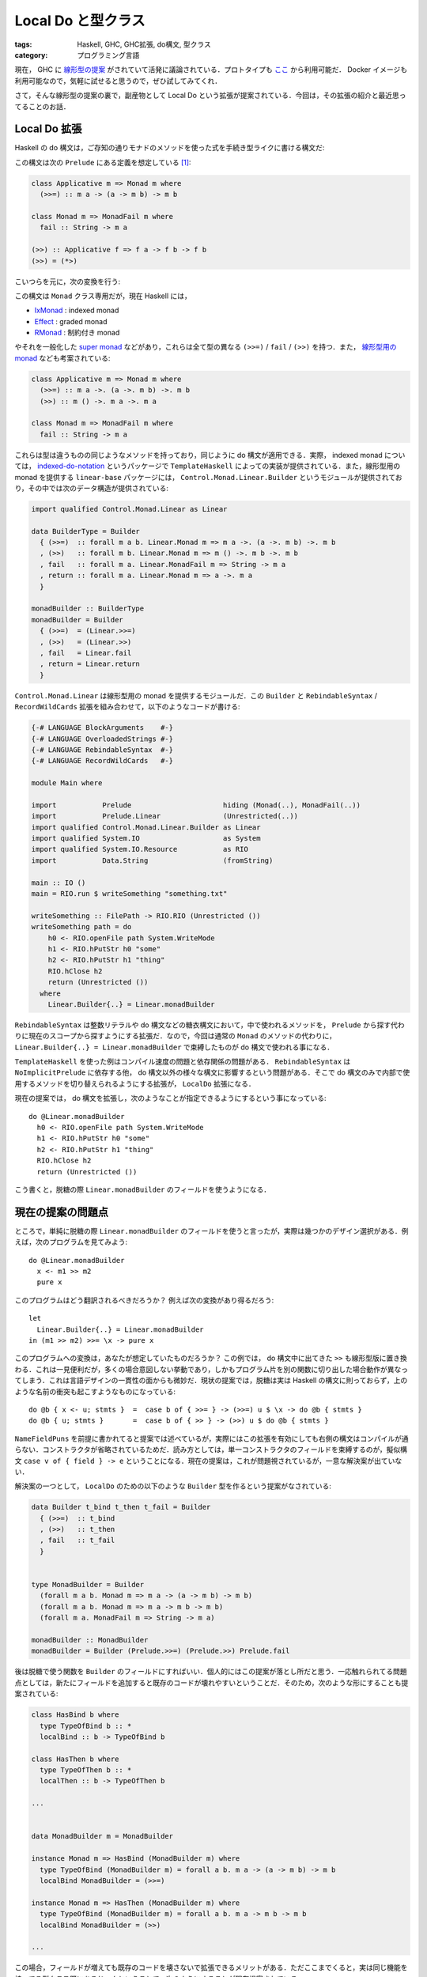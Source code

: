 Local Do と型クラス
===================

:tags: Haskell, GHC, GHC拡張, do構文, 型クラス
:category: プログラミング言語

現在， GHC に `線形型の提案 <https://github.com/ghc-proposals/ghc-proposals/pull/111>`_ がされていて活発に議論されている．プロトタイプも `ここ <https://github.com/tweag/ghc/tree/linear-types>`_ から利用可能だ． Docker イメージも利用可能なので，気軽に試せると思うので，ぜひ試してみてくれ．

さて，そんな線形型の提案の裏で，副産物として Local Do という拡張が提案されている．今回は，その拡張の紹介と最近思ってることのお話．

Local Do 拡張
-------------

Haskell の do 構文は，ご存知の通りモナドのメソッドを使った式を手続き型ライクに書ける構文だ:

.. image:: {attach}local-do-and-first-type-class/do-notation-syntax.png
  :alt: do 構文の要素
  :align: center

この構文は次の ``Prelude`` にある定義を想定している [#monad-class-in-ghc]_:

.. code-block:: haskell

  class Applicative m => Monad m where
    (>>=) :: m a -> (a -> m b) -> m b

  class Monad m => MonadFail m where
    fail :: String -> m a

  (>>) :: Applicative f => f a -> f b -> f b
  (>>) = (*>)

こいつらを元に，次の変換を行う:

.. image:: {attach}local-do-and-first-type-class/do-notation-translation.png
  :alt: do 構文の脱糖変換
  :align: center

この構文は ``Monad`` クラス専用だが，現在 Haskell には，

* `IxMonad <http://hackage.haskell.org/package/indexed-0.1.3/docs/Control-Monad-Indexed.html#t:IxMonad>`_ : indexed monad
* `Effect <https://hackage.haskell.org/package/effect-monad-0.8.1.0/docs/Control-Effect.html#t:Effect>`_ : graded monad
* `RMonad <https://hackage.haskell.org/package/rmonad-0.8.0.2/docs/Control-RMonad.html#t:RMonad>`_ : 制約付き monad

やそれを一般化した `super monad <https://hackage.haskell.org/package/supermonad>`_ などがあり，これらは全て型の異なる ``(>>=)`` / ``fail`` / ``(>>)`` を持つ．また， `線形型用の monad <https://github.com/tweag/linear-base/blob/0d6165fbd8ad84dd1574a36071f00a6137351637/src/Control/Monad/Linear.hs#L43>`_ なども考案されている:

.. code-block:: haskell

  class Applicative m => Monad m where
    (>>=) :: m a ->. (a ->. m b) ->. m b
    (>>) :: m () ->. m a ->. m a

  class Monad m => MonadFail m where
    fail :: String -> m a

これらは型は違うものの同じようなメソッドを持っており，同じように do 構文が適用できる．実際， indexed monad については， `indexed-do-notation <http://hackage.haskell.org/package/indexed-do-notation>`_ というパッケージで ``TemplateHaskell`` によっての実装が提供されている．また，線形型用の monad を提供する ``linear-base`` パッケージには， ``Control.Monad.Linear.Builder`` というモジュールが提供されており，その中では次のデータ構造が提供されている:

.. code-block:: haskell

  import qualified Control.Monad.Linear as Linear

  data BuilderType = Builder
    { (>>=)  :: forall m a b. Linear.Monad m => m a ->. (a ->. m b) ->. m b
    , (>>)   :: forall m b. Linear.Monad m => m () ->. m b ->. m b
    , fail   :: forall m a. Linear.MonadFail m => String -> m a
    , return :: forall m a. Linear.Monad m => a ->. m a
    }

  monadBuilder :: BuilderType
  monadBuilder = Builder
    { (>>=)  = (Linear.>>=)
    , (>>)   = (Linear.>>)
    , fail   = Linear.fail
    , return = Linear.return
    }

``Control.Monad.Linear`` は線形型用の monad を提供するモジュールだ．この ``Builder`` と ``RebindableSyntax`` / ``RecordWildCards`` 拡張を組み合わせて，以下のようなコードが書ける:

.. code-block:: haskell

  {-# LANGUAGE BlockArguments    #-}
  {-# LANGUAGE OverloadedStrings #-}
  {-# LANGUAGE RebindableSyntax  #-}
  {-# LANGUAGE RecordWildCards   #-}

  module Main where

  import           Prelude                      hiding (Monad(..), MonadFail(..))
  import           Prelude.Linear               (Unrestricted(..))
  import qualified Control.Monad.Linear.Builder as Linear
  import qualified System.IO                    as System
  import qualified System.IO.Resource           as RIO
  import           Data.String                  (fromString)

  main :: IO ()
  main = RIO.run $ writeSomething "something.txt"

  writeSomething :: FilePath -> RIO.RIO (Unrestricted ())
  writeSomething path = do
      h0 <- RIO.openFile path System.WriteMode
      h1 <- RIO.hPutStr h0 "some"
      h2 <- RIO.hPutStr h1 "thing"
      RIO.hClose h2
      return (Unrestricted ())
    where
      Linear.Builder{..} = Linear.monadBuilder

``RebindableSyntax`` は整数リテラルや do 構文などの糖衣構文において，中で使われるメソッドを， ``Prelude`` から探す代わりに現在のスコープから探すようにする拡張だ．なので，今回は通常の ``Monad`` のメソッドの代わりに， ``Linear.Builder{..} = Linear.monadBuilder`` で束縛したものが do 構文で使われる事になる．

``TemplateHaskell`` を使った例はコンパイル速度の問題と依存関係の問題がある． ``RebindableSyntax`` は ``NoImplicitPrelude`` に依存する他， do 構文以外の様々な構文に影響するという問題がある．そこで do 構文のみで内部で使用するメソッドを切り替えられるようにする拡張が， ``LocalDo`` 拡張になる．

現在の提案では， do 構文を拡張し，次のようなことが指定できるようにするという事になっている::

  do @Linear.monadBuilder
    h0 <- RIO.openFile path System.WriteMode
    h1 <- RIO.hPutStr h0 "some"
    h2 <- RIO.hPutStr h1 "thing"
    RIO.hClose h2
    return (Unrestricted ())

こう書くと，脱糖の際 ``Linear.monadBuilder`` のフィールドを使うようになる．

現在の提案の問題点
------------------

ところで，単純に脱糖の際 ``Linear.monadBuilder`` のフィールドを使うと言ったが，実際は幾つかのデザイン選択がある．例えば，次のプログラムを見てみよう::

  do @Linear.monadBuilder
    x <- m1 >> m2
    pure x

このプログラムはどう翻訳されるべきだろうか？ 例えば次の変換があり得るだろう::

  let
    Linear.Builder{..} = Linear.monadBuilder
  in (m1 >> m2) >>= \x -> pure x

このプログラムへの変換は，あなたが想定していたものだろうか？ この例では， do 構文中に出てきた ``>>`` も線形型版に置き換わる．これは一見便利だが，多くの場合意図しない挙動であり，しかもプログラム片を別の関数に切り出した場合動作が異なってしまう．これは言語デザインの一貫性の面からも微妙だ．現状の提案では，脱糖は実は Haskell の構文に則っておらず，上のような名前の衝突も起こすようなものになっている::

  do @b { x <- u; stmts }  =  case b of { >>= } -> (>>=) u $ \x -> do @b { stmts }
  do @b { u; stmts }       =  case b of { >> } -> (>>) u $ do @b { stmts }

``NameFieldPuns`` を前提に書かれてると提案では述べているが，実際にはこの拡張を有効にしても右側の構文はコンパイルが通らない．コンストラクタが省略されているためだ．読み方としては，単一コンストラクタのフィールドを束縛するのが，擬似構文 ``case v of { field } -> e`` ということになる．現在の提案は，これが問題視されているが，一意な解決案が出ていない．

解決案の一つとして， ``LocalDo`` のための以下のような ``Builder`` 型を作るという提案がなされている:

.. code-block:: haskell

  data Builder t_bind t_then t_fail = Builder
    { (>>=)  :: t_bind
    , (>>)   :: t_then
    , fail   :: t_fail
    }


  type MonadBuilder = Builder
    (forall m a b. Monad m => m a -> (a -> m b) -> m b)
    (forall m a b. Monad m => m a -> m b -> m b)
    (forall m a. MonadFail m => String -> m a)

  monadBuilder :: MonadBuilder
  monadBuilder = Builder (Prelude.>>=) (Prelude.>>) Prelude.fail

後は脱糖で使う関数を ``Builder`` のフィールドにすればいい．個人的にはこの提案が落とし所だと思う．一応触れられてる問題点としては，新たにフィールドを追加すると既存のコードが壊れやすいということだ．そのため，次のような形にすることも提案されている:

.. code-block:: haskell

  class HasBind b where
    type TypeOfBind b :: *
    localBind :: b -> TypeOfBind b

  class HasThen b where
    type TypeOfThen b :: *
    localThen :: b -> TypeOfThen b

  ...


  data MonadBuilder m = MonadBuilder

  instance Monad m => HasBind (MonadBuilder m) where
    type TypeOfBind (MonadBuilder m) = forall a b. m a -> (a -> m b) -> m b
    localBind MonadBuilder = (>>=)

  instance Monad m => HasThen (MonadBuilder m) where
    type TypeOfBind (MonadBuilder m) = forall a b. m a -> m b -> m b
    localBind MonadBuilder = (>>)

  ...

この場合，フィールドが増えても既存のコードを壊さないで拡張できるメリットがある．ただここまでくると，実は同じ機能を持ってる型クラス既にあるじゃんということで，次のようにすることが現在提案されている:

.. code-block:: haskell

  data MonadBuilder (m :: Type -> Type) = MonadBuilder

  type TypeOfMonadBind m = forall a b. m a -> (a -> m b) -> m b
  instance Monad m => HasField ">>=" (MonadBuilder m) (TypeOfMonadBind m) where
    getField MonadBuilder = (>>=)

  type TypeOfMonadThen m = forall a b. m a -> m b -> m b
  instance Monad m => HasThen (MonadBuilder m) (TypeOfMonadThen m) where
    getField MonadBuilder = (>>)

  ...

なお PureScript の方には，実は ``LocalDo`` 相当の機能が既に入っている． PureScript では qualified do と呼ばれていて，以下のように書ける:

.. code-block:: haskell

  import Prelude as P
  import Effect (Effect)
  import Effect.Console (log)

  main :: Effect Unit
  main = P.do
    log "Hello"
    log "World!"

qualified do はモジュールを指定して，そのモジュールの中から脱糖に必要な関数を探してくる．モジュールを切り替えることで DSL を様々なモジュールに着地させることができるわけだ．この方式でも名前空間の破壊は起こらないため，解決策の一つとして提案されている．ただ，これは実行時に着地先を変えることは出来ないため，表現能力が下がってしまう点が問題視されている．

また型解決についてあまり触れられていないのも，問題視されている．最悪脱糖してから型検査すればいいと思うが，かなりエラーメッセージが不親切になるだろう．また，脱糖してからだと，

.. code-block:: haskell

  do @builder
    putStr "Hello "
    putStr "World!"

と

.. code-block:: haskell

  do @builder
    _ <- putStr "Hello "
    putStr "World!"

で前者は ``(>>)`` だけ，後者は ``(>>=)`` だけを使うということになるが，片方は型エラーでもう片方はコンパイルに通るといったことになり，一貫性がない．そもそも， ``builder`` が全てのフィールドを兼ね揃えているかチェックすべきかどうかという点もある．また， ``builder`` の型をどう推論するか， ``LocalDo`` の文の型推論はどうするかについても考える必要があるだろう．

このように現状結構穴がある提案になっていて，提案者に対し修正が要求されている．また，積極的な議論が呼びかけられている．何かアイデアや疑問があれば，投げておくといいかもしれない．

Haskell の型クラスについて思うこと
----------------------------------

ところで少し話が変わるが， Haskell の型クラスは内部では単なるデータ型に変換される．例えば，

.. code-block:: haskell

  class SampleC a where
    sampleM1 :: a
    sampleM2 :: a -> a

  instance SampleC Int where
    sampleM1 = 0
    sampleM2 x = x + 1

  sampleV :: SampleC a => a
  sampleV = sampleM2 sampleM1

  sampleV2 :: Int
  sampleV2 = sampleV

みたいなコードがあった場合，内部的には

.. code-block:: haskell

  data DSampleC a = DSampleC
    { sampleM1 :: a
    , sampleM2 :: a -> a
    }

  dSampleC_Int :: DSampleC Int
  dSampleC_Int = DSampleC
    { sampleM1 = 0
    , sampleM2 = \x -> x + 1
    }

  sampleV :: DSampleC a -> a
  sampleV DSampleC{..} = sampleM2 sampleM1

  sampleV2 :: Int
  sampleV2 = sampleV dSampleC_Int

みたいなコードが生成される．型クラス相当の内部で定義されているデータ型を辞書と呼び，型クラスの制約が実際には辞書を渡していく形式に変換されることから，この変換を辞書渡しスタイルと呼ぶことがある．ところで，このように見てみると型クラスの仕組みとは，実際には辞書という暗黙のオブジェクトをパラメータとして持つ関数を定義する仕組みであるように見えてくる．そしてパラメータはコンパイル時にインスタンス解析によって暗黙的に埋め込まれる．今回の ``Builder`` 型は，実際には内部の辞書を顕在化させているにすぎないように見えてくる．もちろん，明示的にデータ型を指定できるので動的に作ったオブジェクトを指定することもできるわけだが，ほとんどの場合辞書を一回 Haskell で扱えるデータ型に変換して渡すことになるだろう．これは二重に手間だ．

Haskell の型クラスの実装を悪用した有名なパッケージとして， `reflection <https://hackage.haskell.org/package/reflection>`_ というものがある．これは一つしかメソッドを持たない型クラスが，内部で ``newtype`` 相当の実装をすることを利用し，暗黙の引数を型クラスの仕組みを通して実現するパッケージだ．これは，暗黙の引数以上のことを実現でき，辞書を一旦顕在化させてその後また型制約に戻すといったテクニックに利用できる．ただ，こちらも本来なら辞書をそのまま利用できれば解決できる話だ．

つまり Haskell の型クラスインスタンスが第1級でなく，そのためいくつかの場面で不便だということだ．もし第1級であれば，今回の提案ももう少し工夫の余地があっただろう． Scala はこれを実現していて，単に暗黙の引数として Scala のなんていうことはないクラスのインスタンスが渡されるので，それを通常の Scala プログラミングの範囲で取り扱える．同じように単に暗黙の引数とその解決のためのオブジェクトを簡潔に定義できる糖衣構文さえあれば，実は型クラスの仕組みは実現できる． Haskell の型クラスはかなり古参なので，いまさら変えようということになってもちょっと難しいと思うが，最近ちょっとそこら辺が不満で，今回の提案が入ってビルダを書く羽目になるたび，そういうこと考えるんだろなあというぼやきでした．

なお，こういうことを考えてる人は昔からちらほらいて，最近もそういう記事を目にした．まあ，みんなそう思うよねというお話でした．

まとめ
------

なんか最後ぐだぐだになったが， ``LocalDo`` 拡張の提案とその問題点，現在の議論の内容を紹介した．それから，型クラスについてちょっと不満に思っていることを書いた．

個人的にはこういう系は F# のコンピュテーション式が一番使い勝手良いなあと思っていたので，それ相当のことができる機能が GHC 拡張で提案されてるのは嬉しい．ただ，現状お蔵入りしかけなので，議論が活発になればいいなということで書いた．

後この記事は `Haskell-jpもくもく会 <https://haskell-jp.connpass.com/event/138061/>`_ の時間を使って書いたので宣伝をしとくと，月一ぐらいで Haskell に関していろんな人が集まって，1日個々で作業し成果を発表する会があって， Haskell-jp さんが主催してる．分からないことがあればすぐ隣の人とかに聞けるので，興味があれば参加してみるといいのではないでしょうか．

ということで，今日はこれで．

.. [#monad-class-in-ghc] GHC では ``Monad`` は， ``GHC.Base`` モジュールで定義されている．現状の GHC 8.6 ではこの記事で述べたものの他に ``return`` / ``(>>)`` / ``fail`` メソッドがある．これは， `MFP <https://prime.haskell.org/wiki/Libraries/Proposals/MonadFail>`_ / `MRP <https://gitlab.haskell.org/ghc/ghc/wikis/proposal/monad-of-no-return>`_ で削除される予定．この記事では， MFP / MRP が最終段階までいったことを想定した定義を書いている．
